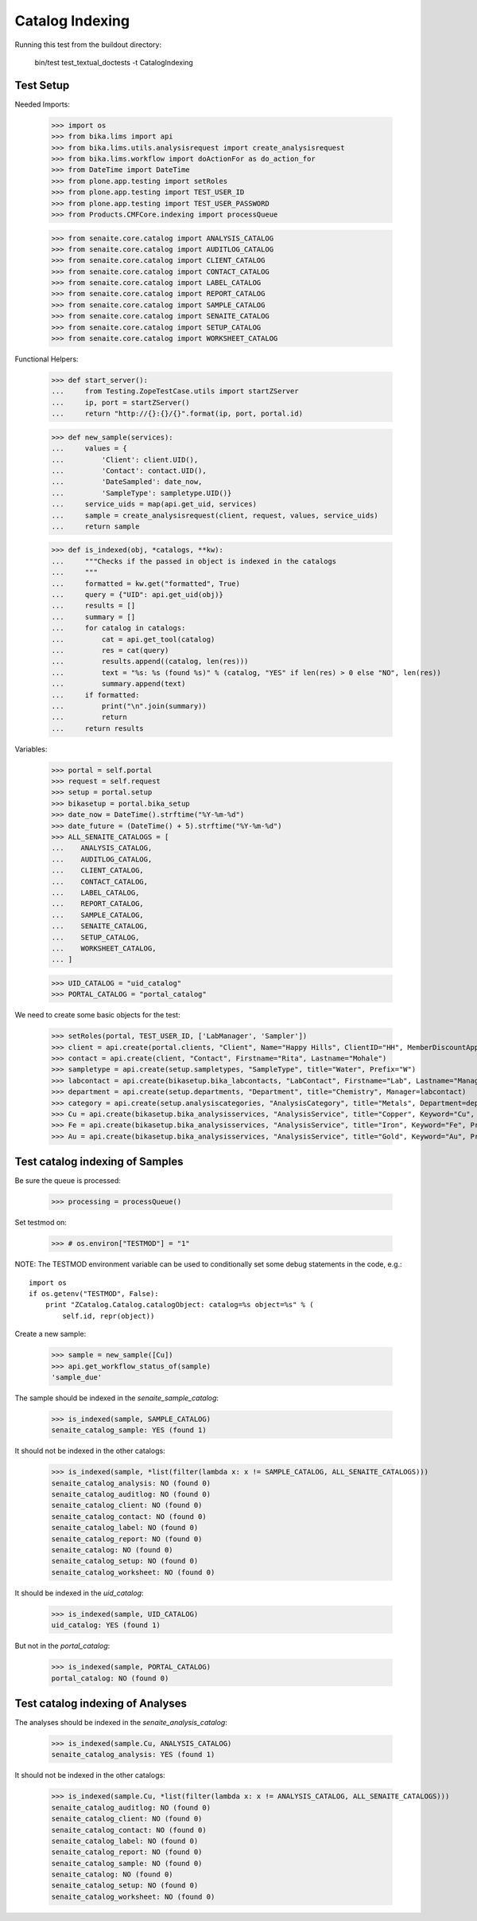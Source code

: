 Catalog Indexing
----------------

Running this test from the buildout directory:

    bin/test test_textual_doctests -t CatalogIndexing


Test Setup
..........

Needed Imports:

    >>> import os
    >>> from bika.lims import api
    >>> from bika.lims.utils.analysisrequest import create_analysisrequest
    >>> from bika.lims.workflow import doActionFor as do_action_for
    >>> from DateTime import DateTime
    >>> from plone.app.testing import setRoles
    >>> from plone.app.testing import TEST_USER_ID
    >>> from plone.app.testing import TEST_USER_PASSWORD
    >>> from Products.CMFCore.indexing import processQueue

    >>> from senaite.core.catalog import ANALYSIS_CATALOG
    >>> from senaite.core.catalog import AUDITLOG_CATALOG
    >>> from senaite.core.catalog import CLIENT_CATALOG
    >>> from senaite.core.catalog import CONTACT_CATALOG
    >>> from senaite.core.catalog import LABEL_CATALOG
    >>> from senaite.core.catalog import REPORT_CATALOG
    >>> from senaite.core.catalog import SAMPLE_CATALOG
    >>> from senaite.core.catalog import SENAITE_CATALOG
    >>> from senaite.core.catalog import SETUP_CATALOG
    >>> from senaite.core.catalog import WORKSHEET_CATALOG

Functional Helpers:

    >>> def start_server():
    ...     from Testing.ZopeTestCase.utils import startZServer
    ...     ip, port = startZServer()
    ...     return "http://{}:{}/{}".format(ip, port, portal.id)

    >>> def new_sample(services):
    ...     values = {
    ...         'Client': client.UID(),
    ...         'Contact': contact.UID(),
    ...         'DateSampled': date_now,
    ...         'SampleType': sampletype.UID()}
    ...     service_uids = map(api.get_uid, services)
    ...     sample = create_analysisrequest(client, request, values, service_uids)
    ...     return sample

    >>> def is_indexed(obj, *catalogs, **kw):
    ...     """Checks if the passed in object is indexed in the catalogs
    ...     """
    ...     formatted = kw.get("formatted", True)
    ...     query = {"UID": api.get_uid(obj)}
    ...     results = []
    ...     summary = []
    ...     for catalog in catalogs:
    ...         cat = api.get_tool(catalog)
    ...         res = cat(query)
    ...         results.append((catalog, len(res)))
    ...         text = "%s: %s (found %s)" % (catalog, "YES" if len(res) > 0 else "NO", len(res))
    ...         summary.append(text)
    ...     if formatted:
    ...         print("\n".join(summary))
    ...         return
    ...     return results

Variables:

    >>> portal = self.portal
    >>> request = self.request
    >>> setup = portal.setup
    >>> bikasetup = portal.bika_setup
    >>> date_now = DateTime().strftime("%Y-%m-%d")
    >>> date_future = (DateTime() + 5).strftime("%Y-%m-%d")
    >>> ALL_SENAITE_CATALOGS = [
    ...    ANALYSIS_CATALOG,
    ...    AUDITLOG_CATALOG,
    ...    CLIENT_CATALOG,
    ...    CONTACT_CATALOG,
    ...    LABEL_CATALOG,
    ...    REPORT_CATALOG,
    ...    SAMPLE_CATALOG,
    ...    SENAITE_CATALOG,
    ...    SETUP_CATALOG,
    ...    WORKSHEET_CATALOG,
    ... ]

    >>> UID_CATALOG = "uid_catalog"
    >>> PORTAL_CATALOG = "portal_catalog"

We need to create some basic objects for the test:

    >>> setRoles(portal, TEST_USER_ID, ['LabManager', 'Sampler'])
    >>> client = api.create(portal.clients, "Client", Name="Happy Hills", ClientID="HH", MemberDiscountApplies=True)
    >>> contact = api.create(client, "Contact", Firstname="Rita", Lastname="Mohale")
    >>> sampletype = api.create(setup.sampletypes, "SampleType", title="Water", Prefix="W")
    >>> labcontact = api.create(bikasetup.bika_labcontacts, "LabContact", Firstname="Lab", Lastname="Manager")
    >>> department = api.create(setup.departments, "Department", title="Chemistry", Manager=labcontact)
    >>> category = api.create(setup.analysiscategories, "AnalysisCategory", title="Metals", Department=department)
    >>> Cu = api.create(bikasetup.bika_analysisservices, "AnalysisService", title="Copper", Keyword="Cu", Price="15", Category=category.UID(), Accredited=True)
    >>> Fe = api.create(bikasetup.bika_analysisservices, "AnalysisService", title="Iron", Keyword="Fe", Price="10", Category=category.UID())
    >>> Au = api.create(bikasetup.bika_analysisservices, "AnalysisService", title="Gold", Keyword="Au", Price="20", Category=category.UID())


Test catalog indexing of Samples
................................

Be sure the queue is processed:

    >>> processing = processQueue()

Set testmod on:

    >>> # os.environ["TESTMOD"] = "1"

NOTE: The TESTMOD environment variable can be used to conditionally set some
debug statements in the code, e.g.::

    import os
    if os.getenv("TESTMOD", False):
        print "ZCatalog.Catalog.catalogObject: catalog=%s object=%s" % (
            self.id, repr(object))

Create a new sample:

    >>> sample = new_sample([Cu])
    >>> api.get_workflow_status_of(sample)
    'sample_due'

The sample should be indexed in the `senaite_sample_catalog`:

   >>> is_indexed(sample, SAMPLE_CATALOG)
   senaite_catalog_sample: YES (found 1)

It should not be indexed in the other catalogs:

   >>> is_indexed(sample, *list(filter(lambda x: x != SAMPLE_CATALOG, ALL_SENAITE_CATALOGS)))
   senaite_catalog_analysis: NO (found 0)
   senaite_catalog_auditlog: NO (found 0)
   senaite_catalog_client: NO (found 0)
   senaite_catalog_contact: NO (found 0)
   senaite_catalog_label: NO (found 0)
   senaite_catalog_report: NO (found 0)
   senaite_catalog: NO (found 0)
   senaite_catalog_setup: NO (found 0)
   senaite_catalog_worksheet: NO (found 0)

It should be indexed in the `uid_catalog`:

   >>> is_indexed(sample, UID_CATALOG)
   uid_catalog: YES (found 1)

But not in the `portal_catalog`:

   >>> is_indexed(sample, PORTAL_CATALOG)
   portal_catalog: NO (found 0)


Test catalog indexing of Analyses
.................................

The analyses should be indexed in the `senaite_analysis_catalog`:

   >>> is_indexed(sample.Cu, ANALYSIS_CATALOG)
   senaite_catalog_analysis: YES (found 1)

It should not be indexed in the other catalogs:

   >>> is_indexed(sample.Cu, *list(filter(lambda x: x != ANALYSIS_CATALOG, ALL_SENAITE_CATALOGS)))
   senaite_catalog_auditlog: NO (found 0)
   senaite_catalog_client: NO (found 0)
   senaite_catalog_contact: NO (found 0)
   senaite_catalog_label: NO (found 0)
   senaite_catalog_report: NO (found 0)
   senaite_catalog_sample: NO (found 0)
   senaite_catalog: NO (found 0)
   senaite_catalog_setup: NO (found 0)
   senaite_catalog_worksheet: NO (found 0)
